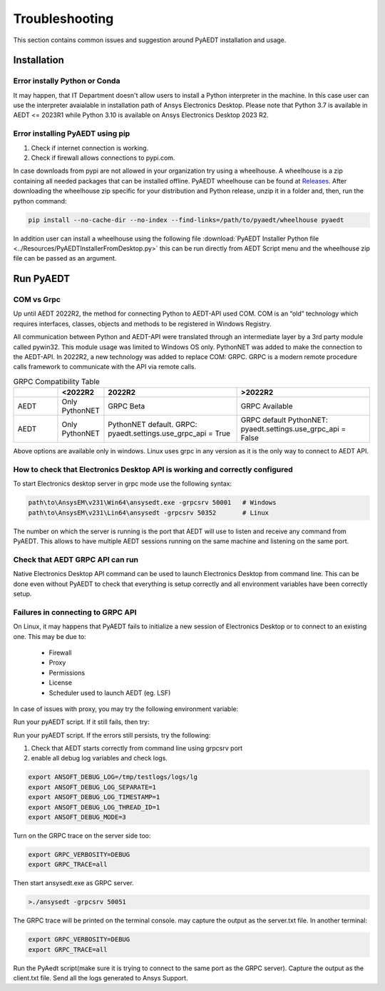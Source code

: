 Troubleshooting
===============
This section contains common issues and suggestion around PyAEDT installation and usage.

Installation
~~~~~~~~~~~~

Error instally Python or Conda
------------------------------
It may happen, that IT Department doesn't allow users to install a Python interpreter in the machine.
In this case user can use the interpreter avaialable in installation path of Ansys Electronics Desktop.
Please note that Python 3.7 is available in AEDT <= 2023R1 while Python 3.10 is available on Ansys Electronics
Desktop 2023 R2.

.. code:: python
   path\to\AnsysEM\v231\commonfiles\CPython\3_7\winx64\Release\python"


Error installing PyAEDT using pip
---------------------------------
1. Check if internet connection is working.
2. Check if firewall allows connections to pypi.com.

In case downloads from pypi are not allowed in your organization try using a wheelhouse.
A wheelhouse is a zip containing all needed packages that can be installed offline.
PyAEDT wheelhouse can be found at `Releases <https://github.com/ansys/pyaedt/releases>`_.
After downloading the wheelhouse zip specific for your distribution and Python release, unzip it in a folder and,
then, run the python command:

.. code:: python

    pip install --no-cache-dir --no-index --find-links=/path/to/pyaedt/wheelhouse pyaedt


In addition user can install a wheelhouse using the following file
:download:`PyAEDT Installer Python file <../Resources/PyAEDTInstallerFromDesktop.py>`
this can be run directly from AEDT Script menu and the wheelhouse zip file can be passed as an argument.




Run PyAEDT
~~~~~~~~~~

COM vs Grpc
-----------
Up until AEDT 2022R2, the method for connecting Python to AEDT-API used COM.
COM is an “old” technology which requires interfaces, classes, objects and methods to be registered in Windows Registry.

All communication between Python and AEDT-API were translated through an intermediate layer by a
3rd party module called pywin32. This module usage was limited to Windows OS only.
PythonNET was added to make the connection to the AEDT-API.
In 2022R2, a new technology was added to replace COM: GRPC. GRPC is a modern remote procedure calls framework
to communicate with the API via remote calls.


.. list-table:: GRPC Compatibility Table
   :widths: 25 25 75 75
   :header-rows: 1

   * -
     - <2022R2
     - 2022R2
     - >2022R2
   * - AEDT
     - Only PythonNET
     - GRPC Beta
     - GRPC Available
   * - AEDT
     - Only PythonNET
     - PythonNET default.
       GRPC: pyaedt.settings.use_grpc_api = True
     - GRPC default
       PythonNET: pyaedt.settings.use_grpc_api = False

Above options are available only in windows. Linux uses grpc in any version as it is the only way to connect
to AEDT API.


How to check that Electronics Desktop API is working and correctly configured
-----------------------------------------------------------------------------
To start Electronics desktop server in grpc mode use the following syntax:

.. code:: python

   path\to\AnsysEM\v231\Win64\ansysedt.exe -grpcsrv 50001   # Windows
   path\to\AnsysEM\v231\Lin64\ansysedt -grpcsrv 50352       # Linux

The number on which the server is running is the port that AEDT will use to listen and receive any command from PyAEDT.
This allows to have multiple AEDT sessions running on the same machine and listening on the same port.

Check that AEDT GRPC API can run
--------------------------------
Native Electronics Desktop API command can be used to launch Electronics Desktop from command line.
This can be done even without PyAEDT to check that everything is setup correctly and all environment
variables have been correctly setup.

.. code:: python
    import sys
    sys.path.append(r"ANSYSEM_ROOT231\PythonFiles\DesktopPlugin")  #where ANSYSEM_ROOT231 is an
    import ScriptEnv
    print(dir())
    ScriptEnv.Initialize("", False, "", 50051)
    print(dir())



Failures in connecting to GRPC API
----------------------------------
On Linux, it may happens that PyAEDT fails to initialize a new session of Electronics Desktop
or to connect to an existing one.
This may be due to:
 - Firewall
 - Proxy
 - Permissions
 - License
 - Scheduler used to launch AEDT (eg. LSF)

In case of issues with proxy, you may try the following environment variable:

.. code:: python
    export no_proxy=localhost,127.0.0.1

Run your pyAEDT script. If it still fails, then try:

.. code:: python
    export http_proxy=

Run your pyAEDT script. If the errors still persists, try the following:

1. Check that AEDT starts correctly from command line using grpcsrv port
2. enable all debug log variables and check logs.

.. code:: python

    export ANSOFT_DEBUG_LOG=/tmp/testlogs/logs/lg
    export ANSOFT_DEBUG_LOG_SEPARATE=1
    export ANSOFT_DEBUG_LOG_TIMESTAMP=1
    export ANSOFT_DEBUG_LOG_THREAD_ID=1
    export ANSOFT_DEBUG_MODE=3


Turn on the GRPC trace on the server side too:

.. code:: python

    export GRPC_VERBOSITY=DEBUG
    export GRPC_TRACE=all

Then start ansysedt.exe as GRPC server.

.. code:: python

    >./ansysedt -grpcsrv 50051

The GRPC trace will be printed on the terminal console. may capture the output as the server.txt file.
In another terminal:

.. code:: python

    export GRPC_VERBOSITY=DEBUG
    export GRPC_TRACE=all

Run the PyAedt script(make sure it is trying to connect to the same port as the GRPC server).
Capture the output as the client.txt file. Send all the logs generated to Ansys Support.
